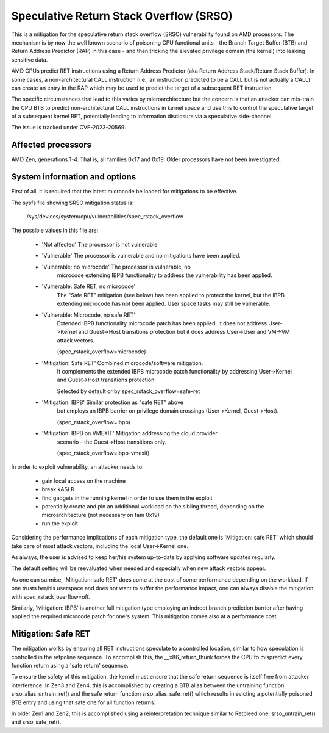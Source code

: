.. SPDX-License-Identifier: GPL-2.0

Speculative Return Stack Overflow (SRSO)
========================================

This is a mitigation for the speculative return stack overflow (SRSO)
vulnerability found on AMD processors. The mechanism is by now the well
known scenario of poisoning CPU functional units - the Branch Target
Buffer (BTB) and Return Address Predictor (RAP) in this case - and then
tricking the elevated privilege domain (the kernel) into leaking
sensitive data.

AMD CPUs predict RET instructions using a Return Address Predictor (aka
Return Address Stack/Return Stack Buffer). In some cases, a non-architectural
CALL instruction (i.e., an instruction predicted to be a CALL but is
not actually a CALL) can create an entry in the RAP which may be used
to predict the target of a subsequent RET instruction.

The specific circumstances that lead to this varies by microarchitecture
but the concern is that an attacker can mis-train the CPU BTB to predict
non-architectural CALL instructions in kernel space and use this to
control the speculative target of a subsequent kernel RET, potentially
leading to information disclosure via a speculative side-channel.

The issue is tracked under CVE-2023-20569.

Affected processors
-------------------

AMD Zen, generations 1-4. That is, all families 0x17 and 0x19. Older
processors have not been investigated.

System information and options
------------------------------

First of all, it is required that the latest microcode be loaded for
mitigations to be effective.

The sysfs file showing SRSO mitigation status is:

  /sys/devices/system/cpu/vulnerabilities/spec_rstack_overflow

The possible values in this file are:

 - 'Not affected'               The processor is not vulnerable

 - 'Vulnerable'                 The processor is vulnerable and no mitigations have been applied.
 - 'Vulnerable: no microcode'   The processor is vulnerable, no
                                microcode extending IBPB functionality
                                to address the vulnerability has been
                                applied.
 - 'Vulnerable: Safe RET, no microcode'
                                The "Safe RET" mitigation (see below) has
                                been applied to protect the kernel, but the
                                IBPB-extending microcode has not been applied.
                                User space tasks may still be vulnerable.

 - 'Vulnerable: Microcode, no safe RET'
                                Extended IBPB functionality microcode
                                patch has been applied. It does not
                                address User->Kernel and Guest->Host
                                transitions protection but it does
                                address User->User and VM->VM attack
                                vectors.

                                (spec_rstack_overflow=microcode)

 - 'Mitigation: Safe RET'       Combined microcode/software mitigation.
                                It complements the extended IBPB microcode
                                patch functionality by addressing User->Kernel
                                and Guest->Host transitions protection.

                                Selected by default or by
                                spec_rstack_overflow=safe-ret

 - 'Mitigation: IBPB'           Similar protection as "safe RET" above
                                but employs an IBPB barrier on privilege
                                domain crossings (User->Kernel,
                                Guest->Host).

                                (spec_rstack_overflow=ibpb)

 - 'Mitigation: IBPB on VMEXIT' Mitigation addressing the cloud provider
                                scenario - the Guest->Host transitions
                                only.

                                (spec_rstack_overflow=ibpb-vmexit)

In order to exploit vulnerability, an attacker needs to:

 - gain local access on the machine

 - break kASLR

 - find gadgets in the running kernel in order to use them in the exploit

 - potentially create and pin an additional workload on the sibling
   thread, depending on the microarchitecture (not necessary on fam 0x19)

 - run the exploit

Considering the performance implications of each mitigation type, the
default one is 'Mitigation: safe RET' which should take care of most
attack vectors, including the local User->Kernel one.

As always, the user is advised to keep her/his system up-to-date by
applying software updates regularly.

The default setting will be reevaluated when needed and especially when
new attack vectors appear.

As one can surmise, 'Mitigation: safe RET' does come at the cost of some
performance depending on the workload. If one trusts her/his userspace
and does not want to suffer the performance impact, one can always
disable the mitigation with spec_rstack_overflow=off.

Similarly, 'Mitigation: IBPB' is another full mitigation type employing
an indrect branch prediction barrier after having applied the required
microcode patch for one's system. This mitigation comes also at
a performance cost.

Mitigation: Safe RET
--------------------

The mitigation works by ensuring all RET instructions speculate to
a controlled location, similar to how speculation is controlled in the
retpoline sequence.  To accomplish this, the __x86_return_thunk forces
the CPU to mispredict every function return using a 'safe return'
sequence.

To ensure the safety of this mitigation, the kernel must ensure that the
safe return sequence is itself free from attacker interference.  In Zen3
and Zen4, this is accomplished by creating a BTB alias between the
untraining function srso_alias_untrain_ret() and the safe return
function srso_alias_safe_ret() which results in evicting a potentially
poisoned BTB entry and using that safe one for all function returns.

In older Zen1 and Zen2, this is accomplished using a reinterpretation
technique similar to Retbleed one: srso_untrain_ret() and
srso_safe_ret().

